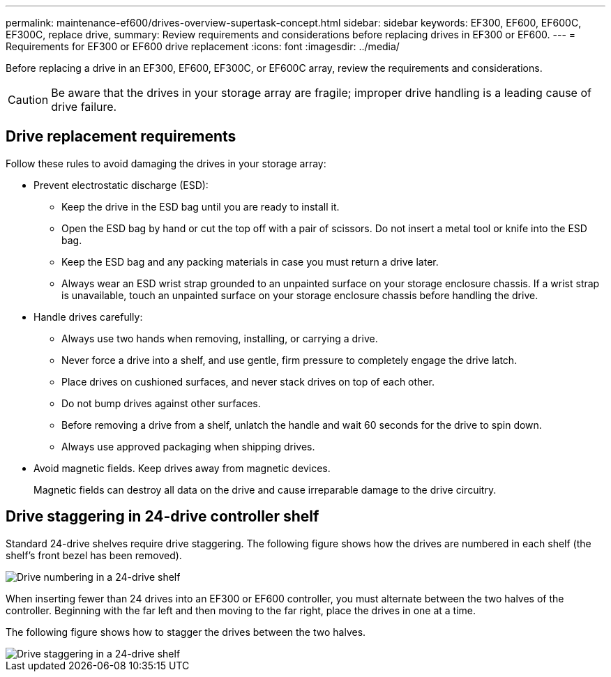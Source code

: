 ---
permalink: maintenance-ef600/drives-overview-supertask-concept.html
sidebar: sidebar
keywords: EF300, EF600, EF600C, EF300C, replace drive,
summary:  Review requirements and considerations before replacing  drives in EF300 or EF600.
---
=  Requirements for EF300 or EF600 drive replacement
:icons: font
:imagesdir: ../media/

[.lead]
Before replacing a drive in an EF300, EF600, EF300C, or EF600C array, review the requirements and considerations.

CAUTION: Be aware that the drives in your storage array are fragile; improper drive handling is a leading cause of drive failure.

== Drive replacement requirements
Follow these rules to avoid damaging the drives in your storage array:

* Prevent electrostatic discharge (ESD):
 ** Keep the drive in the ESD bag until you are ready to install it.
 ** Open the ESD bag by hand or cut the top off with a pair of scissors. Do not insert a metal tool or knife into the ESD bag.
 ** Keep the ESD bag and any packing materials in case you must return a drive later.
 ** Always wear an ESD wrist strap grounded to an unpainted surface on your storage enclosure chassis. If a wrist strap is unavailable, touch an unpainted surface on your storage enclosure chassis before handling the drive.
* Handle drives carefully:
 ** Always use two hands when removing, installing, or carrying a drive.
 ** Never force a drive into a shelf, and use gentle, firm pressure to completely engage the drive latch.
 ** Place drives on cushioned surfaces, and never stack drives on top of each other.
 ** Do not bump drives against other surfaces.
 ** Before removing a drive from a shelf, unlatch the handle and wait 60 seconds for the drive to spin down.
 ** Always use approved packaging when shipping drives.
* Avoid magnetic fields. Keep drives away from magnetic devices.
+
Magnetic fields can destroy all data on the drive and cause irreparable damage to the drive circuitry.

== Drive staggering in 24-drive controller shelf

Standard 24-drive shelves require drive staggering. The following figure shows how the drives are numbered in each shelf (the shelf's front bezel has been removed). 

image::../media/ef600_drives_numbered.png["Drive numbering in a 24-drive shelf"]

When inserting fewer than 24 drives into an EF300 or EF600 controller, you must alternate between the two halves of the controller. Beginning with the far left and then moving to the far right, place the drives in one at a time.

The following figure shows how to stagger the drives between the two halves.

image::../media/ef600_drives_staggering.png["Drive staggering in a 24-drive shelf"]
